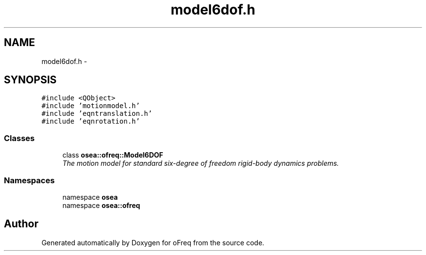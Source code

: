 .TH "model6dof.h" 3 "Sat Apr 5 2014" "Version 0.4" "oFreq" \" -*- nroff -*-
.ad l
.nh
.SH NAME
model6dof.h \- 
.SH SYNOPSIS
.br
.PP
\fC#include <QObject>\fP
.br
\fC#include 'motionmodel\&.h'\fP
.br
\fC#include 'eqntranslation\&.h'\fP
.br
\fC#include 'eqnrotation\&.h'\fP
.br

.SS "Classes"

.in +1c
.ti -1c
.RI "class \fBosea::ofreq::Model6DOF\fP"
.br
.RI "\fIThe motion model for standard six-degree of freedom rigid-body dynamics problems\&. \fP"
.in -1c
.SS "Namespaces"

.in +1c
.ti -1c
.RI "namespace \fBosea\fP"
.br
.ti -1c
.RI "namespace \fBosea::ofreq\fP"
.br
.in -1c
.SH "Author"
.PP 
Generated automatically by Doxygen for oFreq from the source code\&.
